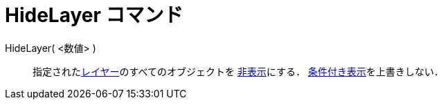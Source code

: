 = HideLayer コマンド
ifdef::env-github[:imagesdir: /ja/modules/ROOT/assets/images]

HideLayer( <数値> )::
  指定されたxref:/レイヤー.adoc[レイヤー]のすべてのオブジェクトを xref:/オブジェクトのプロパティ.adoc[非表示]にする．
  xref:/条件付き表示.adoc[条件付き表示]を上書きしない．
